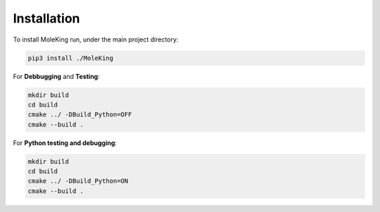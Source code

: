 Installation
------------

To install MoleKing run, under the main project directory:


.. code-block:: bash

   pip3 install ./MoleKing


For **Debbugging** and **Testing**:

.. code-block:: bash

   mkdir build
   cd build
   cmake ../ -DBuild_Python=OFF
   cmake --build . 

For **Python testing and debugging**:

.. code-block:: bash

   mkdir build
   cd build
   cmake ../ -DBuild_Python=ON
   cmake --build . 